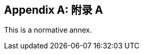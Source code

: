 
// If no obligation value is set, the annex is presumed to be normative
[[annex-1]]
[appendix]
== 附录 A

This is a normative annex.
